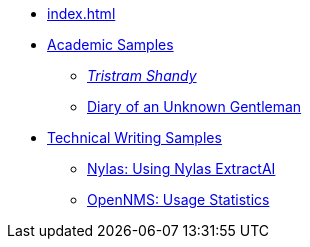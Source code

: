 
* xref:index.adoc[]

* xref:academia:introduction.adoc[Academic Samples]
** xref:academia:tristram-shandy.adoc[_Tristram Shandy_]
** xref:academia:diary.adoc[Diary of an Unknown Gentleman]

* xref:work:introduction.adoc[Technical Writing Samples]
** xref:work:nylas-extractai.adoc[Nylas: Using Nylas ExtractAI]
** xref:work:opennms-usage-stats.adoc[OpenNMS: Usage Statistics]
